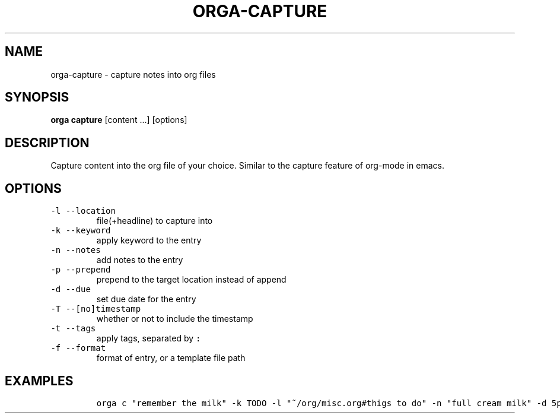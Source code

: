.\" Automatically generated by Pandoc 2.0.5
.\"
.TH "ORGA\-CAPTURE" "1" "<2017\-12\-27 Wed>" "" "Orga User Manual"
.hy
.SH NAME
.PP
orga\-capture \- capture notes into org files
.SH SYNOPSIS
.PP
\f[B]orga capture\f[] [content \&...] [options]
.SH DESCRIPTION
.PP
Capture content into the org file of your choice.
Similar to the capture feature of org\-mode in emacs.
.SH OPTIONS
.TP
.B \f[C]\-l\ \-\-location\f[]
file(+headline) to capture into
.RS
.RE
.TP
.B \f[C]\-k\ \-\-keyword\f[]
apply keyword to the entry
.RS
.RE
.TP
.B \f[C]\-n\ \-\-notes\f[]
add notes to the entry
.RS
.RE
.TP
.B \f[C]\-p\ \-\-prepend\f[]
prepend to the target location instead of append
.RS
.RE
.TP
.B \f[C]\-d\ \-\-due\f[]
set due date for the entry
.RS
.RE
.TP
.B \f[C]\-T\ \-\-[no]timestamp\f[]
whether or not to include the timestamp
.RS
.RE
.TP
.B \f[C]\-t\ \-\-tags\f[]
apply tags, separated by \f[C]:\f[]
.RS
.RE
.TP
.B \f[C]\-f\ \-\-format\f[]
format of entry, or a template file path
.RS
.RE
.SH EXAMPLES
.IP
.nf
\f[C]
orga\ c\ "remember\ the\ milk"\ \-k\ TODO\ \-l\ "~/org/misc.org#thigs\ to\ do"\ \-n\ "full\ cream\ milk"\ \-d\ 5pm
\f[]
.fi
